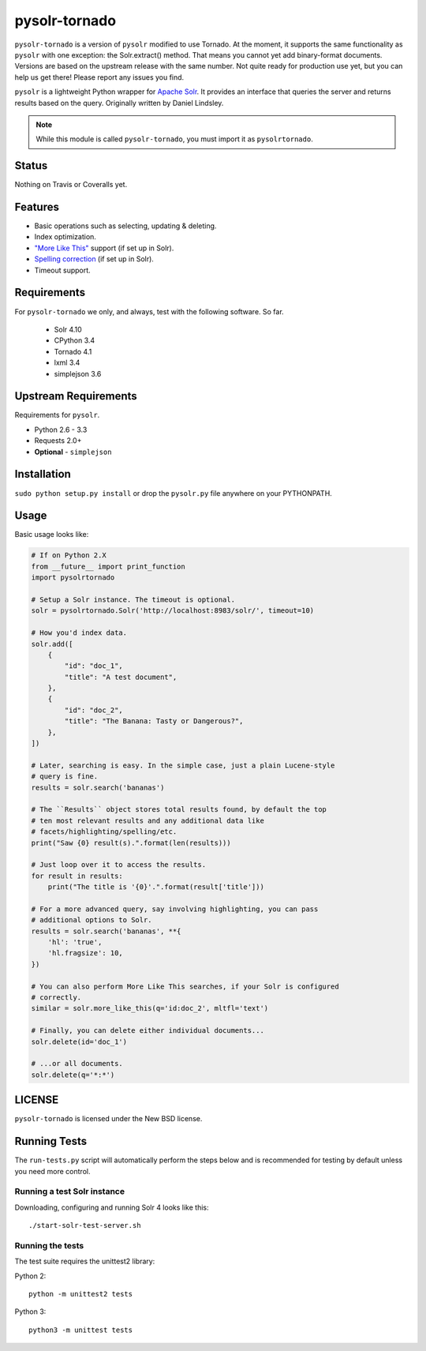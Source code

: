 ==============
pysolr-tornado
==============

``pysolr-tornado`` is a version of ``pysolr`` modified to use Tornado. At the moment, it supports
the same functionality as ``pysolr`` with one exception: the Solr.extract() method. That means you
cannot yet add binary-format documents. Versions are based on the upstream release with the same
number. Not quite ready for production use yet, but you can help us get there! Please report any
issues you find.

``pysolr`` is a lightweight Python wrapper for `Apache Solr`_. It provides an interface that
queries the server and returns results based on the query. Originally written by Daniel Lindsley.

.. note:: While this module is called ``pysolr-tornado``, you must import it as ``pysolrtornado``.

.. _`Apache Solr`: http://lucene.apache.org/solr/

Status
======

Nothing on Travis or Coveralls yet.


Features
========

* Basic operations such as selecting, updating & deleting.
* Index optimization.
* `"More Like This" <http://wiki.apache.org/solr/MoreLikeThis>`_ support (if set up in Solr).
* `Spelling correction <http://wiki.apache.org/solr/SpellCheckComponent>`_ (if set up in Solr).
* Timeout support.


Requirements
============

For ``pysolr-tornado`` we only, and always, test with the following software. So far.

 * Solr 4.10
 * CPython 3.4
 * Tornado 4.1
 * lxml 3.4
 * simplejson 3.6


Upstream Requirements
=====================

Requirements for ``pysolr``.

* Python 2.6 - 3.3
* Requests 2.0+
* **Optional** - ``simplejson``


Installation
============

``sudo python setup.py install`` or drop the ``pysolr.py`` file anywhere on your
PYTHONPATH.


Usage
=====

Basic usage looks like:

.. code-block:: python

    # If on Python 2.X
    from __future__ import print_function
    import pysolrtornado

    # Setup a Solr instance. The timeout is optional.
    solr = pysolrtornado.Solr('http://localhost:8983/solr/', timeout=10)

    # How you'd index data.
    solr.add([
        {
            "id": "doc_1",
            "title": "A test document",
        },
        {
            "id": "doc_2",
            "title": "The Banana: Tasty or Dangerous?",
        },
    ])

    # Later, searching is easy. In the simple case, just a plain Lucene-style
    # query is fine.
    results = solr.search('bananas')

    # The ``Results`` object stores total results found, by default the top
    # ten most relevant results and any additional data like
    # facets/highlighting/spelling/etc.
    print("Saw {0} result(s).".format(len(results)))

    # Just loop over it to access the results.
    for result in results:
        print("The title is '{0}'.".format(result['title']))

    # For a more advanced query, say involving highlighting, you can pass
    # additional options to Solr.
    results = solr.search('bananas', **{
        'hl': 'true',
        'hl.fragsize': 10,
    })

    # You can also perform More Like This searches, if your Solr is configured
    # correctly.
    similar = solr.more_like_this(q='id:doc_2', mltfl='text')

    # Finally, you can delete either individual documents...
    solr.delete(id='doc_1')

    # ...or all documents.
    solr.delete(q='*:*')


LICENSE
=======

``pysolr-tornado`` is licensed under the New BSD license.


Running Tests
=============

The ``run-tests.py`` script will automatically perform the steps below and is recommended for testing by
default unless you need more control.

Running a test Solr instance
~~~~~~~~~~~~~~~~~~~~~~~~~~~~

Downloading, configuring and running Solr 4 looks like this::

    ./start-solr-test-server.sh

Running the tests
~~~~~~~~~~~~~~~~~

The test suite requires the unittest2 library:

Python 2::

    python -m unittest2 tests

Python 3::

    python3 -m unittest tests
